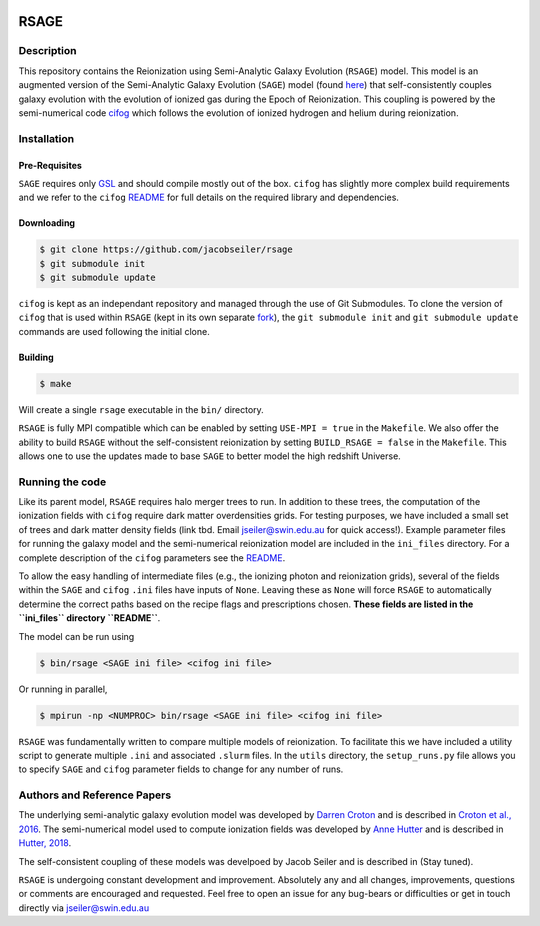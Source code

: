 |TRAVIS|

************************
RSAGE
************************

Description
====================

This repository contains the Reionization using Semi-Analytic Galaxy Evolution (``RSAGE``) model.  This model is an augmented version of the Semi-Analytic Galaxy Evolution (``SAGE``) model (found `here <https://github.com/darrencroton/sage>`_) that self-consistently couples galaxy evolution with the evolution of ionized gas during the Epoch of Reionization.  This coupling is powered by the semi-numerical code `cifog <https://github.com/annehutter/grid-model>`_ which follows the evolution of ionized hydrogen and helium during reionization. 

Installation
====================

Pre-Requisites
--------------------

``SAGE`` requires only `GSL <https://www.gnu.org/software/gsl/>`_ and should compile mostly out of the box.
``cifog`` has slightly more complex build requirements and we refer to the ``cifog`` `README <https://github.com/annehutter/grid-model#pre-requisities>`_ 
for full details on the required library and dependencies.

Downloading 
--------------------

.. code::

    $ git clone https://github.com/jacobseiler/rsage 
    $ git submodule init
    $ git submodule update 

``cifog`` is kept as an independant repository and managed through the use of Git Submodules. To clone the version of ``cifog`` that is used within ``RSAGE`` (kept in its own separate `fork <https://github.com/jacobseiler/grid-model>`_), the ``git submodule init`` and ``git submodule update`` commands are used following the initial clone. 

Building
--------------------

.. code::

    $ make 

Will create a single ``rsage`` executable in the ``bin/`` directory.

``RSAGE`` is fully MPI compatible which can be enabled by setting ``USE-MPI = true``
in the ``Makefile``. We also offer the ability to build ``RSAGE`` without the
self-consistent reionization by setting ``BUILD_RSAGE = false`` in the
``Makefile``.  This allows one to use the updates made to base ``SAGE`` to
better model the high redshift Universe. 

Running the code 
====================

Like its parent model, ``RSAGE`` requires halo merger trees to run.  In addition to these trees, the computation of the ionization fields with ``cifog`` require dark matter overdensities grids. For testing purposes, we have included a small set of trees and dark matter density fields (link tbd. Email jseiler@swin.edu.au for quick access!). Example parameter files for running the galaxy model and the semi-numerical reionization model are included in the ``ini_files`` directory.  For a complete description of the ``cifog`` parameters see the `README <https://github.com/jacobseiler/grid-model#parameter-file>`_.

To allow the easy handling of intermediate files (e.g., the ionizing photon and
reionization grids), several of the fields within the ``SAGE`` and ``cifog``
``.ini`` files have inputs of ``None``. Leaving these as ``None`` will force
``RSAGE`` to automatically determine the correct paths based on the recipe
flags and prescriptions chosen. **These fields are listed in the ``ini_files``
directory ``README``**.

The model can be run using

.. code::

   $ bin/rsage <SAGE ini file> <cifog ini file>

Or running in parallel,

.. code::

   $ mpirun -np <NUMPROC> bin/rsage <SAGE ini file> <cifog ini file>

``RSAGE`` was fundamentally written to compare multiple models of reionization.
To facilitate this we have included a utility script to generate multiple
``.ini`` and associated ``.slurm`` files. In the ``utils`` directory, the
``setup_runs.py`` file allows you to specify ``SAGE`` and ``cifog`` parameter
fields to change for any number of runs.  

Authors and Reference Papers
============================

The underlying semi-analytic galaxy evolution model was developed by `Darren Croton <https://github.com/darrencroton/sage>`_ and is described in `Croton et al., 2016 <https://arxiv.org/abs/1601.04709>`_.
The semi-numerical model used to compute ionization fields was developed by `Anne Hutter <https://github.com/annehutter/grid-model>`_ and is described in `Hutter, 2018 <https://arxiv.org/abs/1803.00088>`_.

The self-consistent coupling of these models was develpoed by Jacob Seiler and is described in (Stay tuned). 

``RSAGE`` is undergoing constant development and improvement. Absolutely any
and all changes, improvements, questions or comments are encouraged and
requested. Feel free to open an issue for any bug-bears or difficulties or get
in touch directly via jseiler@swin.edu.au

.. |TRAVIS| image:: https://travis-ci.org/jacobseiler/rsage.svg?branch=master
       :target: https://travis-ci.org/jacobseiler/rsage
